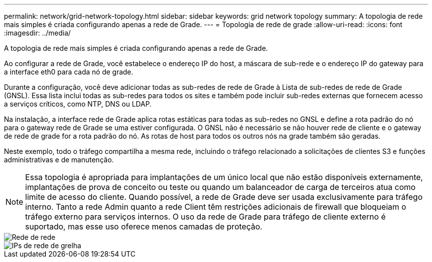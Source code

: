 ---
permalink: network/grid-network-topology.html 
sidebar: sidebar 
keywords: grid network topology 
summary: A topologia de rede mais simples é criada configurando apenas a rede de Grade. 
---
= Topologia de rede de grade
:allow-uri-read: 
:icons: font
:imagesdir: ../media/


[role="lead"]
A topologia de rede mais simples é criada configurando apenas a rede de Grade.

Ao configurar a rede de Grade, você estabelece o endereço IP do host, a máscara de sub-rede e o endereço IP do gateway para a interface eth0 para cada nó de grade.

Durante a configuração, você deve adicionar todas as sub-redes de rede de Grade à Lista de sub-redes de rede de Grade (GNSL). Essa lista inclui todas as sub-redes para todos os sites e também pode incluir sub-redes externas que fornecem acesso a serviços críticos, como NTP, DNS ou LDAP.

Na instalação, a interface rede de Grade aplica rotas estáticas para todas as sub-redes no GNSL e define a rota padrão do nó para o gateway rede de Grade se uma estiver configurada. O GNSL não é necessário se não houver rede de cliente e o gateway de rede de grade for a rota padrão do nó. As rotas de host para todos os outros nós na grade também são geradas.

Neste exemplo, todo o tráfego compartilha a mesma rede, incluindo o tráfego relacionado a solicitações de clientes S3 e funções administrativas e de manutenção.


NOTE: Essa topologia é apropriada para implantações de um único local que não estão disponíveis externamente, implantações de prova de conceito ou teste ou quando um balanceador de carga de terceiros atua como limite de acesso do cliente. Quando possível, a rede de Grade deve ser usada exclusivamente para tráfego interno. Tanto a rede Admin quanto a rede Client têm restrições adicionais de firewall que bloqueiam o tráfego externo para serviços internos. O uso da rede de Grade para tráfego de cliente externo é suportado, mas esse uso oferece menos camadas de proteção.

image::../media/grid_network.png[Rede de rede]

image::../media/grid_network_ips.png[IPs de rede de grelha]
